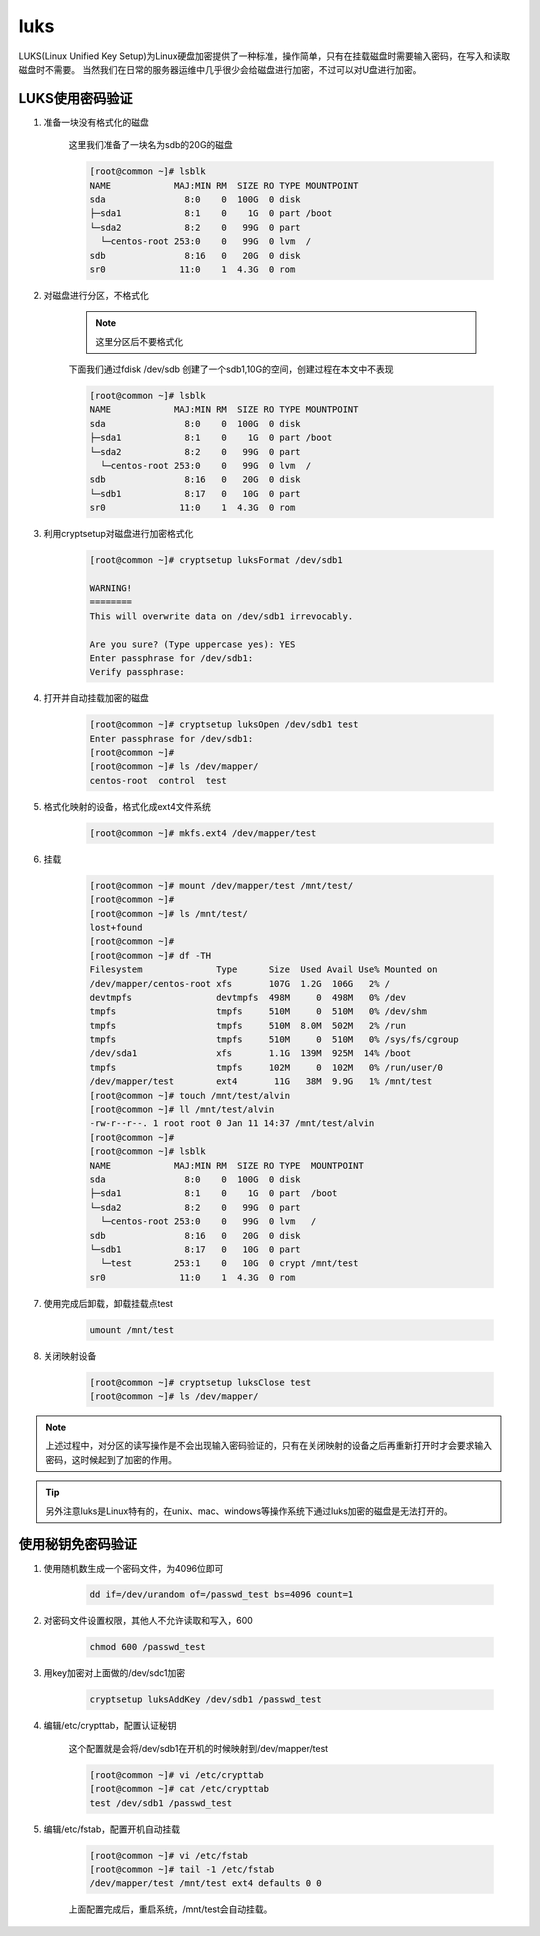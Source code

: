 luks
########

LUKS(Linux Unified Key Setup)为Linux硬盘加密提供了一种标准，操作简单，只有在挂载磁盘时需要输入密码，在写入和读取磁盘时不需要。
当然我们在日常的服务器运维中几乎很少会给磁盘进行加密，不过可以对U盘进行加密。

LUKS使用密码验证
============================

#. 准备一块没有格式化的磁盘

    这里我们准备了一块名为sdb的20G的磁盘

    .. code-block:: bash

        [root@common ~]# lsblk
        NAME            MAJ:MIN RM  SIZE RO TYPE MOUNTPOINT
        sda               8:0    0  100G  0 disk
        ├─sda1            8:1    0    1G  0 part /boot
        └─sda2            8:2    0   99G  0 part
          └─centos-root 253:0    0   99G  0 lvm  /
        sdb               8:16   0   20G  0 disk
        sr0              11:0    1  4.3G  0 rom

#. 对磁盘进行分区，不格式化

    .. note::

        这里分区后不要格式化

    下面我们通过fdisk /dev/sdb 创建了一个sdb1,10G的空间，创建过程在本文中不表现

    .. code-block:: bash

        [root@common ~]# lsblk
        NAME            MAJ:MIN RM  SIZE RO TYPE MOUNTPOINT
        sda               8:0    0  100G  0 disk
        ├─sda1            8:1    0    1G  0 part /boot
        └─sda2            8:2    0   99G  0 part
          └─centos-root 253:0    0   99G  0 lvm  /
        sdb               8:16   0   20G  0 disk
        └─sdb1            8:17   0   10G  0 part
        sr0              11:0    1  4.3G  0 rom


#. 利用cryptsetup对磁盘进行加密格式化

    .. code-block:: bash

        [root@common ~]# cryptsetup luksFormat /dev/sdb1

        WARNING!
        ========
        This will overwrite data on /dev/sdb1 irrevocably.

        Are you sure? (Type uppercase yes): YES
        Enter passphrase for /dev/sdb1:
        Verify passphrase:

#. 打开并自动挂载加密的磁盘

    .. code-block:: bash

        [root@common ~]# cryptsetup luksOpen /dev/sdb1 test
        Enter passphrase for /dev/sdb1:
        [root@common ~]#
        [root@common ~]# ls /dev/mapper/
        centos-root  control  test

#. 格式化映射的设备，格式化成ext4文件系统

    .. code-block:: bash

        [root@common ~]# mkfs.ext4 /dev/mapper/test


#. 挂载

    .. code-block:: bash

        [root@common ~]# mount /dev/mapper/test /mnt/test/
        [root@common ~]#
        [root@common ~]# ls /mnt/test/
        lost+found
        [root@common ~]#
        [root@common ~]# df -TH
        Filesystem              Type      Size  Used Avail Use% Mounted on
        /dev/mapper/centos-root xfs       107G  1.2G  106G   2% /
        devtmpfs                devtmpfs  498M     0  498M   0% /dev
        tmpfs                   tmpfs     510M     0  510M   0% /dev/shm
        tmpfs                   tmpfs     510M  8.0M  502M   2% /run
        tmpfs                   tmpfs     510M     0  510M   0% /sys/fs/cgroup
        /dev/sda1               xfs       1.1G  139M  925M  14% /boot
        tmpfs                   tmpfs     102M     0  102M   0% /run/user/0
        /dev/mapper/test        ext4       11G   38M  9.9G   1% /mnt/test
        [root@common ~]# touch /mnt/test/alvin
        [root@common ~]# ll /mnt/test/alvin
        -rw-r--r--. 1 root root 0 Jan 11 14:37 /mnt/test/alvin
        [root@common ~]#
        [root@common ~]# lsblk
        NAME            MAJ:MIN RM  SIZE RO TYPE  MOUNTPOINT
        sda               8:0    0  100G  0 disk
        ├─sda1            8:1    0    1G  0 part  /boot
        └─sda2            8:2    0   99G  0 part
          └─centos-root 253:0    0   99G  0 lvm   /
        sdb               8:16   0   20G  0 disk
        └─sdb1            8:17   0   10G  0 part
          └─test        253:1    0   10G  0 crypt /mnt/test
        sr0              11:0    1  4.3G  0 rom


#. 使用完成后卸载，卸载挂载点test

    .. code-block:: bash

        umount /mnt/test

#. 关闭映射设备

    .. code-block:: bash

        [root@common ~]# cryptsetup luksClose test
        [root@common ~]# ls /dev/mapper/

.. note::

    上述过程中，对分区的读写操作是不会出现输入密码验证的，只有在关闭映射的设备之后再重新打开时才会要求输入密码，这时候起到了加密的作用。

.. tip::

    另外注意luks是Linux特有的，在unix、mac、windows等操作系统下通过luks加密的磁盘是无法打开的。


使用秘钥免密码验证
==============================

#. 使用随机数生成一个密码文件，为4096位即可

    .. code-block:: bash

        dd if=/dev/urandom of=/passwd_test bs=4096 count=1

#. 对密码文件设置权限，其他人不允许读取和写入，600

    .. code-block:: bash

        chmod 600 /passwd_test

#. 用key加密对上面做的/dev/sdc1加密

    .. code-block:: bash

        cryptsetup luksAddKey /dev/sdb1 /passwd_test

#. 编辑/etc/crypttab，配置认证秘钥

    这个配置就是会将/dev/sdb1在开机的时候映射到/dev/mapper/test

    .. code-block:: bash

        [root@common ~]# vi /etc/crypttab
        [root@common ~]# cat /etc/crypttab
        test /dev/sdb1 /passwd_test

#. 编辑/etc/fstab，配置开机自动挂载

    .. code-block:: bash

        [root@common ~]# vi /etc/fstab
        [root@common ~]# tail -1 /etc/fstab
        /dev/mapper/test /mnt/test ext4 defaults 0 0


    上面配置完成后，重启系统，/mnt/test会自动挂载。